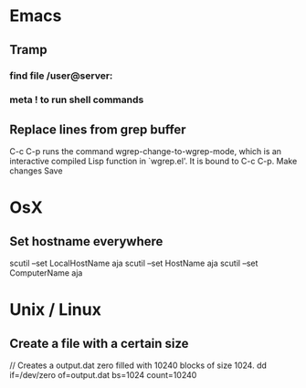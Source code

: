 * Emacs
** Tramp
*** find file /user@server:
*** meta ! to run shell commands
** Replace lines from grep buffer
C-c C-p runs the command wgrep-change-to-wgrep-mode, which is an
interactive compiled Lisp function in `wgrep.el'.
It is bound to C-c C-p.
Make changes
Save

* OsX
** Set hostname everywhere
scutil --set LocalHostName aja
scutil --set HostName aja
scutil --set ComputerName aja


* Unix / Linux
** Create a file with a certain size
// Creates a output.dat zero filled with 10240 blocks of size 1024. 
dd if=/dev/zero of=output.dat  bs=1024  count=10240
